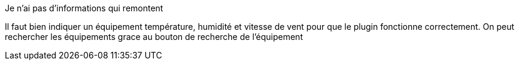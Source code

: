 [panel,primary]
.Je n'ai pas d'informations qui remontent
--
Il faut bien indiquer un équipement température, humidité et vitesse de vent pour que le plugin fonctionne correctement.
On peut rechercher les équipements grace au bouton de recherche de l’équipement
--

